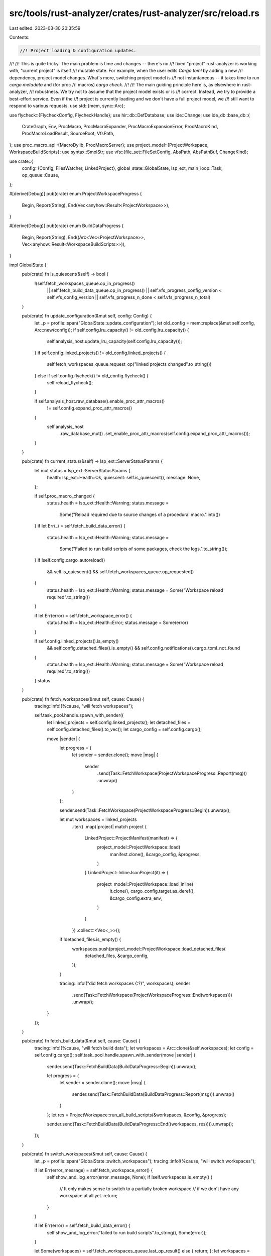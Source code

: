src/tools/rust-analyzer/crates/rust-analyzer/src/reload.rs
==========================================================

Last edited: 2023-03-30 20:35:59

Contents:

.. code-block:: rs

    //! Project loading & configuration updates.
//!
//! This is quite tricky. The main problem is time and changes -- there's no
//! fixed "project" rust-analyzer is working with, "current project" is itself
//! mutable state. For example, when the user edits `Cargo.toml` by adding a new
//! dependency, project model changes. What's more, switching project model is
//! not instantaneous -- it takes time to run `cargo metadata` and (for proc
//! macros) `cargo check`.
//!
//! The main guiding principle here is, as elsewhere in rust-analyzer,
//! robustness. We try not to assume that the project model exists or is
//! correct. Instead, we try to provide a best-effort service. Even if the
//! project is currently loading and we don't have a full project model, we
//! still want to respond to various  requests.
use std::{mem, sync::Arc};

use flycheck::{FlycheckConfig, FlycheckHandle};
use hir::db::DefDatabase;
use ide::Change;
use ide_db::base_db::{
    CrateGraph, Env, ProcMacro, ProcMacroExpander, ProcMacroExpansionError, ProcMacroKind,
    ProcMacroLoadResult, SourceRoot, VfsPath,
};
use proc_macro_api::{MacroDylib, ProcMacroServer};
use project_model::{ProjectWorkspace, WorkspaceBuildScripts};
use syntax::SmolStr;
use vfs::{file_set::FileSetConfig, AbsPath, AbsPathBuf, ChangeKind};

use crate::{
    config::{Config, FilesWatcher, LinkedProject},
    global_state::GlobalState,
    lsp_ext,
    main_loop::Task,
    op_queue::Cause,
};

#[derive(Debug)]
pub(crate) enum ProjectWorkspaceProgress {
    Begin,
    Report(String),
    End(Vec<anyhow::Result<ProjectWorkspace>>),
}

#[derive(Debug)]
pub(crate) enum BuildDataProgress {
    Begin,
    Report(String),
    End((Arc<Vec<ProjectWorkspace>>, Vec<anyhow::Result<WorkspaceBuildScripts>>)),
}

impl GlobalState {
    pub(crate) fn is_quiescent(&self) -> bool {
        !(self.fetch_workspaces_queue.op_in_progress()
            || self.fetch_build_data_queue.op_in_progress()
            || self.vfs_progress_config_version < self.vfs_config_version
            || self.vfs_progress_n_done < self.vfs_progress_n_total)
    }

    pub(crate) fn update_configuration(&mut self, config: Config) {
        let _p = profile::span("GlobalState::update_configuration");
        let old_config = mem::replace(&mut self.config, Arc::new(config));
        if self.config.lru_capacity() != old_config.lru_capacity() {
            self.analysis_host.update_lru_capacity(self.config.lru_capacity());
        }
        if self.config.linked_projects() != old_config.linked_projects() {
            self.fetch_workspaces_queue.request_op("linked projects changed".to_string())
        } else if self.config.flycheck() != old_config.flycheck() {
            self.reload_flycheck();
        }

        if self.analysis_host.raw_database().enable_proc_attr_macros()
            != self.config.expand_proc_attr_macros()
        {
            self.analysis_host
                .raw_database_mut()
                .set_enable_proc_attr_macros(self.config.expand_proc_attr_macros());
        }
    }

    pub(crate) fn current_status(&self) -> lsp_ext::ServerStatusParams {
        let mut status = lsp_ext::ServerStatusParams {
            health: lsp_ext::Health::Ok,
            quiescent: self.is_quiescent(),
            message: None,
        };

        if self.proc_macro_changed {
            status.health = lsp_ext::Health::Warning;
            status.message =
                Some("Reload required due to source changes of a procedural macro.".into())
        }
        if let Err(_) = self.fetch_build_data_error() {
            status.health = lsp_ext::Health::Warning;
            status.message =
                Some("Failed to run build scripts of some packages, check the logs.".to_string());
        }
        if !self.config.cargo_autoreload()
            && self.is_quiescent()
            && self.fetch_workspaces_queue.op_requested()
        {
            status.health = lsp_ext::Health::Warning;
            status.message = Some("Workspace reload required".to_string())
        }

        if let Err(error) = self.fetch_workspace_error() {
            status.health = lsp_ext::Health::Error;
            status.message = Some(error)
        }

        if self.config.linked_projects().is_empty()
            && self.config.detached_files().is_empty()
            && self.config.notifications().cargo_toml_not_found
        {
            status.health = lsp_ext::Health::Warning;
            status.message = Some("Workspace reload required".to_string())
        }
        status
    }

    pub(crate) fn fetch_workspaces(&mut self, cause: Cause) {
        tracing::info!(%cause, "will fetch workspaces");

        self.task_pool.handle.spawn_with_sender({
            let linked_projects = self.config.linked_projects();
            let detached_files = self.config.detached_files().to_vec();
            let cargo_config = self.config.cargo();

            move |sender| {
                let progress = {
                    let sender = sender.clone();
                    move |msg| {
                        sender
                            .send(Task::FetchWorkspace(ProjectWorkspaceProgress::Report(msg)))
                            .unwrap()
                    }
                };

                sender.send(Task::FetchWorkspace(ProjectWorkspaceProgress::Begin)).unwrap();

                let mut workspaces = linked_projects
                    .iter()
                    .map(|project| match project {
                        LinkedProject::ProjectManifest(manifest) => {
                            project_model::ProjectWorkspace::load(
                                manifest.clone(),
                                &cargo_config,
                                &progress,
                            )
                        }
                        LinkedProject::InlineJsonProject(it) => {
                            project_model::ProjectWorkspace::load_inline(
                                it.clone(),
                                cargo_config.target.as_deref(),
                                &cargo_config.extra_env,
                            )
                        }
                    })
                    .collect::<Vec<_>>();

                if !detached_files.is_empty() {
                    workspaces.push(project_model::ProjectWorkspace::load_detached_files(
                        detached_files,
                        &cargo_config,
                    ));
                }

                tracing::info!("did fetch workspaces {:?}", workspaces);
                sender
                    .send(Task::FetchWorkspace(ProjectWorkspaceProgress::End(workspaces)))
                    .unwrap();
            }
        });
    }

    pub(crate) fn fetch_build_data(&mut self, cause: Cause) {
        tracing::info!(%cause, "will fetch build data");
        let workspaces = Arc::clone(&self.workspaces);
        let config = self.config.cargo();
        self.task_pool.handle.spawn_with_sender(move |sender| {
            sender.send(Task::FetchBuildData(BuildDataProgress::Begin)).unwrap();

            let progress = {
                let sender = sender.clone();
                move |msg| {
                    sender.send(Task::FetchBuildData(BuildDataProgress::Report(msg))).unwrap()
                }
            };
            let res = ProjectWorkspace::run_all_build_scripts(&workspaces, &config, &progress);

            sender.send(Task::FetchBuildData(BuildDataProgress::End((workspaces, res)))).unwrap();
        });
    }

    pub(crate) fn switch_workspaces(&mut self, cause: Cause) {
        let _p = profile::span("GlobalState::switch_workspaces");
        tracing::info!(%cause, "will switch workspaces");

        if let Err(error_message) = self.fetch_workspace_error() {
            self.show_and_log_error(error_message, None);
            if !self.workspaces.is_empty() {
                // It only makes sense to switch to a partially broken workspace
                // if we don't have any workspace at all yet.
                return;
            }
        }

        if let Err(error) = self.fetch_build_data_error() {
            self.show_and_log_error("failed to run build scripts".to_string(), Some(error));
        }

        let Some(workspaces) = self.fetch_workspaces_queue.last_op_result() else { return; };
        let workspaces =
            workspaces.iter().filter_map(|res| res.as_ref().ok().cloned()).collect::<Vec<_>>();

        fn eq_ignore_build_data<'a>(
            left: &'a ProjectWorkspace,
            right: &'a ProjectWorkspace,
        ) -> bool {
            let key = |p: &'a ProjectWorkspace| match p {
                ProjectWorkspace::Cargo {
                    cargo,
                    sysroot,
                    rustc,
                    rustc_cfg,
                    cfg_overrides,

                    build_scripts: _,
                    toolchain: _,
                    target_layout: _,
                } => Some((cargo, sysroot, rustc, rustc_cfg, cfg_overrides)),
                _ => None,
            };
            match (key(left), key(right)) {
                (Some(lk), Some(rk)) => lk == rk,
                _ => left == right,
            }
        }

        let same_workspaces = workspaces.len() == self.workspaces.len()
            && workspaces
                .iter()
                .zip(self.workspaces.iter())
                .all(|(l, r)| eq_ignore_build_data(l, r));

        if same_workspaces {
            let (workspaces, build_scripts) = self.fetch_build_data_queue.last_op_result();
            if Arc::ptr_eq(workspaces, &self.workspaces) {
                tracing::debug!("set build scripts to workspaces");

                let workspaces = workspaces
                    .iter()
                    .cloned()
                    .zip(build_scripts)
                    .map(|(mut ws, bs)| {
                        ws.set_build_scripts(bs.as_ref().ok().cloned().unwrap_or_default());
                        ws
                    })
                    .collect::<Vec<_>>();

                // Workspaces are the same, but we've updated build data.
                self.workspaces = Arc::new(workspaces);
            } else {
                tracing::info!("build scripts do not match the version of the active workspace");
                // Current build scripts do not match the version of the active
                // workspace, so there's nothing for us to update.
                return;
            }
        } else {
            tracing::debug!("abandon build scripts for workspaces");

            // Here, we completely changed the workspace (Cargo.toml edit), so
            // we don't care about build-script results, they are stale.
            self.workspaces = Arc::new(workspaces)
        }

        if let FilesWatcher::Client = self.config.files().watcher {
            let registration_options = lsp_types::DidChangeWatchedFilesRegistrationOptions {
                watchers: self
                    .workspaces
                    .iter()
                    .flat_map(|ws| ws.to_roots())
                    .filter(|it| it.is_local)
                    .flat_map(|root| {
                        root.include.into_iter().flat_map(|it| {
                            [
                                format!("{}/**/*.rs", it.display()),
                                format!("{}/**/Cargo.toml", it.display()),
                                format!("{}/**/Cargo.lock", it.display()),
                            ]
                        })
                    })
                    .map(|glob_pattern| lsp_types::FileSystemWatcher { glob_pattern, kind: None })
                    .collect(),
            };
            let registration = lsp_types::Registration {
                id: "workspace/didChangeWatchedFiles".to_string(),
                method: "workspace/didChangeWatchedFiles".to_string(),
                register_options: Some(serde_json::to_value(registration_options).unwrap()),
            };
            self.send_request::<lsp_types::request::RegisterCapability>(
                lsp_types::RegistrationParams { registrations: vec![registration] },
                |_, _| (),
            );
        }

        let mut change = Change::new();

        let files_config = self.config.files();
        let project_folders = ProjectFolders::new(&self.workspaces, &files_config.exclude);

        if self.proc_macro_clients.is_empty() {
            if let Some((path, path_manually_set)) = self.config.proc_macro_srv() {
                tracing::info!("Spawning proc-macro servers");
                self.proc_macro_clients = self
                    .workspaces
                    .iter()
                    .map(|ws| {
                        let (path, args): (_, &[_]) = if path_manually_set {
                            tracing::debug!(
                                "Pro-macro server path explicitly set: {}",
                                path.display()
                            );
                            (path.clone(), &[])
                        } else {
                            match ws.find_sysroot_proc_macro_srv() {
                                Some(server_path) => (server_path, &[]),
                                None => (path.clone(), &["proc-macro"]),
                            }
                        };

                        tracing::info!(?args, "Using proc-macro server at {}", path.display(),);
                        ProcMacroServer::spawn(path.clone(), args).map_err(|err| {
                            let error = format!(
                                "Failed to run proc-macro server from path {}, error: {:?}",
                                path.display(),
                                err
                            );
                            tracing::error!(error);
                            error
                        })
                    })
                    .collect()
            };
        }

        let watch = match files_config.watcher {
            FilesWatcher::Client => vec![],
            FilesWatcher::Server => project_folders.watch,
        };
        self.vfs_config_version += 1;
        self.loader.handle.set_config(vfs::loader::Config {
            load: project_folders.load,
            watch,
            version: self.vfs_config_version,
        });

        // Create crate graph from all the workspaces
        let crate_graph = {
            let dummy_replacements = self.config.dummy_replacements();

            let vfs = &mut self.vfs.write().0;
            let loader = &mut self.loader;
            let mem_docs = &self.mem_docs;
            let mut load = move |path: &AbsPath| {
                let _p = profile::span("GlobalState::load");
                let vfs_path = vfs::VfsPath::from(path.to_path_buf());
                if !mem_docs.contains(&vfs_path) {
                    let contents = loader.handle.load_sync(path);
                    vfs.set_file_contents(vfs_path.clone(), contents);
                }
                let res = vfs.file_id(&vfs_path);
                if res.is_none() {
                    tracing::warn!("failed to load {}", path.display())
                }
                res
            };

            let mut crate_graph = CrateGraph::default();
            for (idx, ws) in self.workspaces.iter().enumerate() {
                let proc_macro_client = match self.proc_macro_clients.get(idx) {
                    Some(res) => res.as_ref().map_err(|e| &**e),
                    None => Err("Proc macros are disabled"),
                };
                let mut load_proc_macro = move |crate_name: &str, path: &AbsPath| {
                    load_proc_macro(
                        proc_macro_client,
                        path,
                        dummy_replacements.get(crate_name).map(|v| &**v).unwrap_or_default(),
                    )
                };
                crate_graph.extend(ws.to_crate_graph(
                    &mut load_proc_macro,
                    &mut load,
                    &self.config.cargo().extra_env,
                ));
            }
            crate_graph
        };
        change.set_crate_graph(crate_graph);

        self.source_root_config = project_folders.source_root_config;

        self.analysis_host.apply_change(change);
        self.process_changes();
        self.reload_flycheck();
        tracing::info!("did switch workspaces");
    }

    fn fetch_workspace_error(&self) -> Result<(), String> {
        let mut buf = String::new();

        let Some(last_op_result) = self.fetch_workspaces_queue.last_op_result() else { return Ok(()) };
        if last_op_result.is_empty() {
            stdx::format_to!(buf, "rust-analyzer failed to discover workspace");
        } else {
            for ws in last_op_result {
                if let Err(err) = ws {
                    stdx::format_to!(buf, "rust-analyzer failed to load workspace: {:#}\n", err);
                }
            }
        }

        if buf.is_empty() {
            return Ok(());
        }

        Err(buf)
    }

    fn fetch_build_data_error(&self) -> Result<(), String> {
        let mut buf = String::new();

        for ws in &self.fetch_build_data_queue.last_op_result().1 {
            match ws {
                Ok(data) => match data.error() {
                    Some(stderr) => stdx::format_to!(buf, "{:#}\n", stderr),
                    _ => (),
                },
                // io errors
                Err(err) => stdx::format_to!(buf, "{:#}\n", err),
            }
        }

        if buf.is_empty() {
            Ok(())
        } else {
            Err(buf)
        }
    }

    fn reload_flycheck(&mut self) {
        let _p = profile::span("GlobalState::reload_flycheck");
        let config = self.config.flycheck();
        let sender = self.flycheck_sender.clone();
        let invocation_strategy = match config {
            FlycheckConfig::CargoCommand { .. } => flycheck::InvocationStrategy::PerWorkspace,
            FlycheckConfig::CustomCommand { invocation_strategy, .. } => invocation_strategy,
        };

        self.flycheck = match invocation_strategy {
            flycheck::InvocationStrategy::Once => vec![FlycheckHandle::spawn(
                0,
                Box::new(move |msg| sender.send(msg).unwrap()),
                config,
                self.config.root_path().clone(),
            )],
            flycheck::InvocationStrategy::PerWorkspace => {
                self.workspaces
                    .iter()
                    .enumerate()
                    .filter_map(|(id, w)| match w {
                        ProjectWorkspace::Cargo { cargo, .. } => Some((id, cargo.workspace_root())),
                        ProjectWorkspace::Json { project, .. } => {
                            // Enable flychecks for json projects if a custom flycheck command was supplied
                            // in the workspace configuration.
                            match config {
                                FlycheckConfig::CustomCommand { .. } => Some((id, project.path())),
                                _ => None,
                            }
                        }
                        ProjectWorkspace::DetachedFiles { .. } => None,
                    })
                    .map(|(id, root)| {
                        let sender = sender.clone();
                        FlycheckHandle::spawn(
                            id,
                            Box::new(move |msg| sender.send(msg).unwrap()),
                            config.clone(),
                            root.to_path_buf(),
                        )
                    })
                    .collect()
            }
        }
        .into();
    }
}

#[derive(Default)]
pub(crate) struct ProjectFolders {
    pub(crate) load: Vec<vfs::loader::Entry>,
    pub(crate) watch: Vec<usize>,
    pub(crate) source_root_config: SourceRootConfig,
}

impl ProjectFolders {
    pub(crate) fn new(
        workspaces: &[ProjectWorkspace],
        global_excludes: &[AbsPathBuf],
    ) -> ProjectFolders {
        let mut res = ProjectFolders::default();
        let mut fsc = FileSetConfig::builder();
        let mut local_filesets = vec![];

        for root in workspaces.iter().flat_map(|ws| ws.to_roots()) {
            let file_set_roots: Vec<VfsPath> =
                root.include.iter().cloned().map(VfsPath::from).collect();

            let entry = {
                let mut dirs = vfs::loader::Directories::default();
                dirs.extensions.push("rs".into());
                dirs.include.extend(root.include);
                dirs.exclude.extend(root.exclude);
                for excl in global_excludes {
                    if dirs
                        .include
                        .iter()
                        .any(|incl| incl.starts_with(excl) || excl.starts_with(incl))
                    {
                        dirs.exclude.push(excl.clone());
                    }
                }

                vfs::loader::Entry::Directories(dirs)
            };

            if root.is_local {
                res.watch.push(res.load.len());
            }
            res.load.push(entry);

            if root.is_local {
                local_filesets.push(fsc.len());
            }
            fsc.add_file_set(file_set_roots)
        }

        let fsc = fsc.build();
        res.source_root_config = SourceRootConfig { fsc, local_filesets };

        res
    }
}

#[derive(Default, Debug)]
pub(crate) struct SourceRootConfig {
    pub(crate) fsc: FileSetConfig,
    pub(crate) local_filesets: Vec<usize>,
}

impl SourceRootConfig {
    pub(crate) fn partition(&self, vfs: &vfs::Vfs) -> Vec<SourceRoot> {
        let _p = profile::span("SourceRootConfig::partition");
        self.fsc
            .partition(vfs)
            .into_iter()
            .enumerate()
            .map(|(idx, file_set)| {
                let is_local = self.local_filesets.contains(&idx);
                if is_local {
                    SourceRoot::new_local(file_set)
                } else {
                    SourceRoot::new_library(file_set)
                }
            })
            .collect()
    }
}

/// Load the proc-macros for the given lib path, replacing all expanders whose names are in `dummy_replace`
/// with an identity dummy expander.
pub(crate) fn load_proc_macro(
    server: Result<&ProcMacroServer, &str>,
    path: &AbsPath,
    dummy_replace: &[Box<str>],
) -> ProcMacroLoadResult {
    let res: Result<Vec<_>, String> = (|| {
        let dylib = MacroDylib::new(path.to_path_buf())
            .map_err(|io| format!("Proc-macro dylib loading failed: {io}"))?;
        let server = server.map_err(ToOwned::to_owned)?;
        let vec = server.load_dylib(dylib).map_err(|e| format!("{e}"))?;
        if vec.is_empty() {
            return Err("proc macro library returned no proc macros".to_string());
        }
        Ok(vec
            .into_iter()
            .map(|expander| expander_to_proc_macro(expander, dummy_replace))
            .collect())
    })();
    return match res {
        Ok(proc_macros) => {
            tracing::info!(
                "Loaded proc-macros for {}: {:?}",
                path.display(),
                proc_macros.iter().map(|it| it.name.clone()).collect::<Vec<_>>()
            );
            Ok(proc_macros)
        }
        Err(e) => {
            tracing::warn!("proc-macro loading for {} failed: {e}", path.display());
            Err(e)
        }
    };

    fn expander_to_proc_macro(
        expander: proc_macro_api::ProcMacro,
        dummy_replace: &[Box<str>],
    ) -> ProcMacro {
        let name = SmolStr::from(expander.name());
        let kind = match expander.kind() {
            proc_macro_api::ProcMacroKind::CustomDerive => ProcMacroKind::CustomDerive,
            proc_macro_api::ProcMacroKind::FuncLike => ProcMacroKind::FuncLike,
            proc_macro_api::ProcMacroKind::Attr => ProcMacroKind::Attr,
        };
        let expander: Arc<dyn ProcMacroExpander> =
            if dummy_replace.iter().any(|replace| &**replace == name) {
                match kind {
                    ProcMacroKind::Attr => Arc::new(IdentityExpander),
                    _ => Arc::new(EmptyExpander),
                }
            } else {
                Arc::new(Expander(expander))
            };
        ProcMacro { name, kind, expander }
    }

    #[derive(Debug)]
    struct Expander(proc_macro_api::ProcMacro);

    impl ProcMacroExpander for Expander {
        fn expand(
            &self,
            subtree: &tt::Subtree,
            attrs: Option<&tt::Subtree>,
            env: &Env,
        ) -> Result<tt::Subtree, ProcMacroExpansionError> {
            let env = env.iter().map(|(k, v)| (k.to_string(), v.to_string())).collect();
            match self.0.expand(subtree, attrs, env) {
                Ok(Ok(subtree)) => Ok(subtree),
                Ok(Err(err)) => Err(ProcMacroExpansionError::Panic(err.0)),
                Err(err) => Err(ProcMacroExpansionError::System(err.to_string())),
            }
        }
    }

    /// Dummy identity expander, used for attribute proc-macros that are deliberately ignored by the user.
    #[derive(Debug)]
    struct IdentityExpander;

    impl ProcMacroExpander for IdentityExpander {
        fn expand(
            &self,
            subtree: &tt::Subtree,
            _: Option<&tt::Subtree>,
            _: &Env,
        ) -> Result<tt::Subtree, ProcMacroExpansionError> {
            Ok(subtree.clone())
        }
    }

    /// Empty expander, used for proc-macros that are deliberately ignored by the user.
    #[derive(Debug)]
    struct EmptyExpander;

    impl ProcMacroExpander for EmptyExpander {
        fn expand(
            &self,
            _: &tt::Subtree,
            _: Option<&tt::Subtree>,
            _: &Env,
        ) -> Result<tt::Subtree, ProcMacroExpansionError> {
            Ok(tt::Subtree::default())
        }
    }
}

pub(crate) fn should_refresh_for_change(path: &AbsPath, change_kind: ChangeKind) -> bool {
    const IMPLICIT_TARGET_FILES: &[&str] = &["build.rs", "src/main.rs", "src/lib.rs"];
    const IMPLICIT_TARGET_DIRS: &[&str] = &["src/bin", "examples", "tests", "benches"];

    let file_name = match path.file_name().unwrap_or_default().to_str() {
        Some(it) => it,
        None => return false,
    };

    if let "Cargo.toml" | "Cargo.lock" = file_name {
        return true;
    }
    if change_kind == ChangeKind::Modify {
        return false;
    }

    // .cargo/config{.toml}
    if path.extension().unwrap_or_default() != "rs" {
        let is_cargo_config = matches!(file_name, "config.toml" | "config")
            && path.parent().map(|parent| parent.as_ref().ends_with(".cargo")).unwrap_or(false);
        return is_cargo_config;
    }

    if IMPLICIT_TARGET_FILES.iter().any(|it| path.as_ref().ends_with(it)) {
        return true;
    }
    let parent = match path.parent() {
        Some(it) => it,
        None => return false,
    };
    if IMPLICIT_TARGET_DIRS.iter().any(|it| parent.as_ref().ends_with(it)) {
        return true;
    }
    if file_name == "main.rs" {
        let grand_parent = match parent.parent() {
            Some(it) => it,
            None => return false,
        };
        if IMPLICIT_TARGET_DIRS.iter().any(|it| grand_parent.as_ref().ends_with(it)) {
            return true;
        }
    }
    false
}


